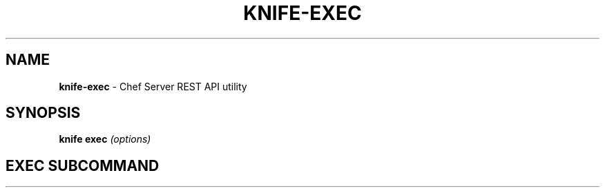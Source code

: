 .\" generated with Ronn/v0.7.3
.\" http://github.com/rtomayko/ronn/tree/0.7.3
.
.TH "KNIFE\-EXEC" "8" "April 2011" "Chef 0.10.0.beta.7" "Chef Manual"
.
.SH "NAME"
\fBknife\-exec\fR \- Chef Server REST API utility
.
.SH "SYNOPSIS"
\fBknife\fR \fBexec\fR \fI(options)\fR
.
.SH "EXEC SUBCOMMAND"

